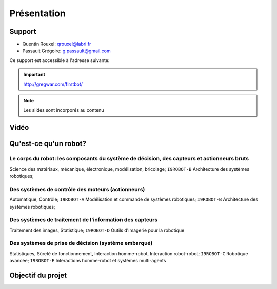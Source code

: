 .. slide:: middleSlide

Présentation
============

.. slide::

Support
-------

* Quentin Rouxel: qrouxel@labri.fr
* Passault Grégoire: g.passault@gmail.com

Ce support est accessible à l'adresse suivante:

.. important::
    `http://gregwar.com/firstbot/ <http://gregwar.com/firstbot/>`_

.. note::

    Les slides sont incorporés au contenu

.. slide::

Vidéo
-----

.. center::
    .. youtube:: QNsnn63xhFU

.. slide::

Qu'est-ce qu'un robot?
------------------
.. discover::
    .. important::
        Robot vs automate vs machine

.. slide::

Le **corps du robot**:  les composants du système de décision, des capteurs et actionneurs bruts
~~~~~~~~~~~~~~~~~~~~~~~~~~~~~~~~~~~~~~~~~~~~~~~~~~~~~~~~~~~~~~~~~~~~~~~~~~~~~~~~~~~~~~~~~~~~~~~~

.. discover::
Science des matériaux, mécanique, électronique, modélisation, bricolage; 
``I9ROBOT-B`` Architecture des systèmes robotiques;

.. slide::

Des **systèmes de contrôle** des moteurs (actionneurs)
~~~~~~~~~~~~~~~~~~~~~~~~~~~~~~~~~~~~~~~~~~~~~~~~~~~~~~

.. discover::
Automatique, Contrôle; 
``I9ROBOT-A`` Modélisation et commande de systèmes robotiques; 
``I9ROBOT-B`` Architecture des systèmes robotiques;

.. slide::

Des systèmes de **traitement de l'information** des capteurs
~~~~~~~~~~~~~~~~~~~~~~~~~~~~~~~~~~~~~~~~~~~~~~~~~~~~~~~~~~~~

.. discover::
Traitement des images, Statistique; 
``I9ROBOT-D`` Outils d'imagerie pour la robotique

.. slide::
 
Des systèmes de **prise de décision** (système embarqué)
~~~~~~~~~~~~~~~~~~~~~~~~~~~~~~~~~~~~~~~~~~~~~~~~~~~~~~~~

.. discover::
Statistiques, Sûreté de fonctionnement, Interaction homme-robot, Interaction robot-robot; 
``I9ROBOT-C`` Robotique avancée; 
``I9ROBOT-E`` Interactions homme-robot et systèmes multi-agents

.. slide::
Objectif du projet
------------------

.. textOnly::

    **FirstBot** est un projet consistant à créer son propre robot, et
    par la même occasion apprendre:

.. discoverList::
    * Le contrôle des **actionneurs** du robot:
        * Comment piloter un moteur?
        * Comment programmer des petits micro-contrôleurs?

    * L'exploitation des **capteurs** du robot:
        * Comment faire de l'analyse d'image?

    * Le système de **décision** (intelligence artificielle) du robot:
        * Comment prendre des décisions?


